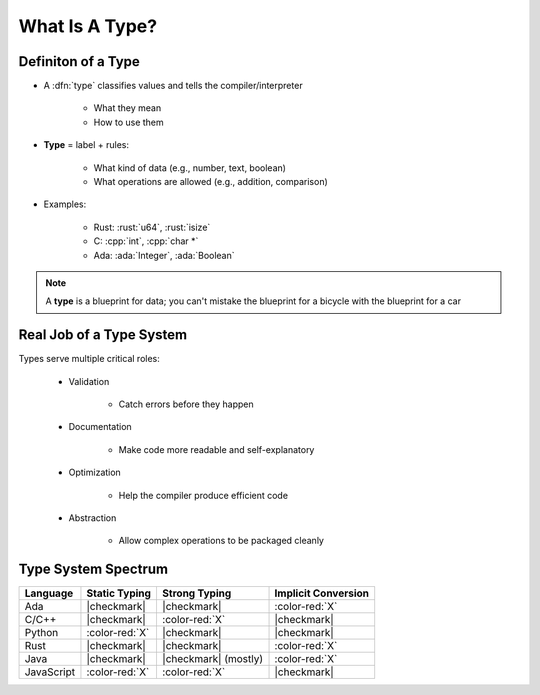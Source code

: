 =================
What Is A Type?
=================

---------------------
Definiton of a Type
---------------------

* A :dfn:`type` classifies values and tells the compiler/interpreter

   * What they mean
   * How to use them

* **Type** = label + rules:

   * What kind of data (e.g., number, text, boolean)
   * What operations are allowed (e.g., addition, comparison)

* Examples:

   * Rust: :rust:`u64`, :rust:`isize`
   * C: :cpp:`int`, :cpp:`char *`
   * Ada: :ada:`Integer`, :ada:`Boolean`
   
.. note::

   A **type** is a blueprint for data; you can't mistake the blueprint for a bicycle with the blueprint for a car

---------------------------
Real Job of a Type System
---------------------------

Types serve multiple critical roles:

   * Validation

      * Catch errors before they happen

   * Documentation

      * Make code more readable and self-explanatory

   * Optimization

      * Help the compiler produce efficient code

   * Abstraction

      * Allow complex operations to be packaged cleanly

----------------------
Type System Spectrum
----------------------

.. list-table::
   :header-rows: 1

   * - Language
     - Static Typing
     - Strong Typing
     - Implicit Conversion

   * - Ada
     - |checkmark|
     - |checkmark|
     - :color-red:`X`

   * - C/C++
     - |checkmark|
     - :color-red:`X`
     - |checkmark|

   * - Python
     - :color-red:`X`
     - |checkmark|
     - |checkmark|

   * - Rust
     - |checkmark|
     - |checkmark|
     - :color-red:`X`

   * - Java
     - |checkmark|
     - |checkmark| (mostly)
     - :color-red:`X`

   * - JavaScript
     - :color-red:`X`
     - :color-red:`X`
     - |checkmark|
